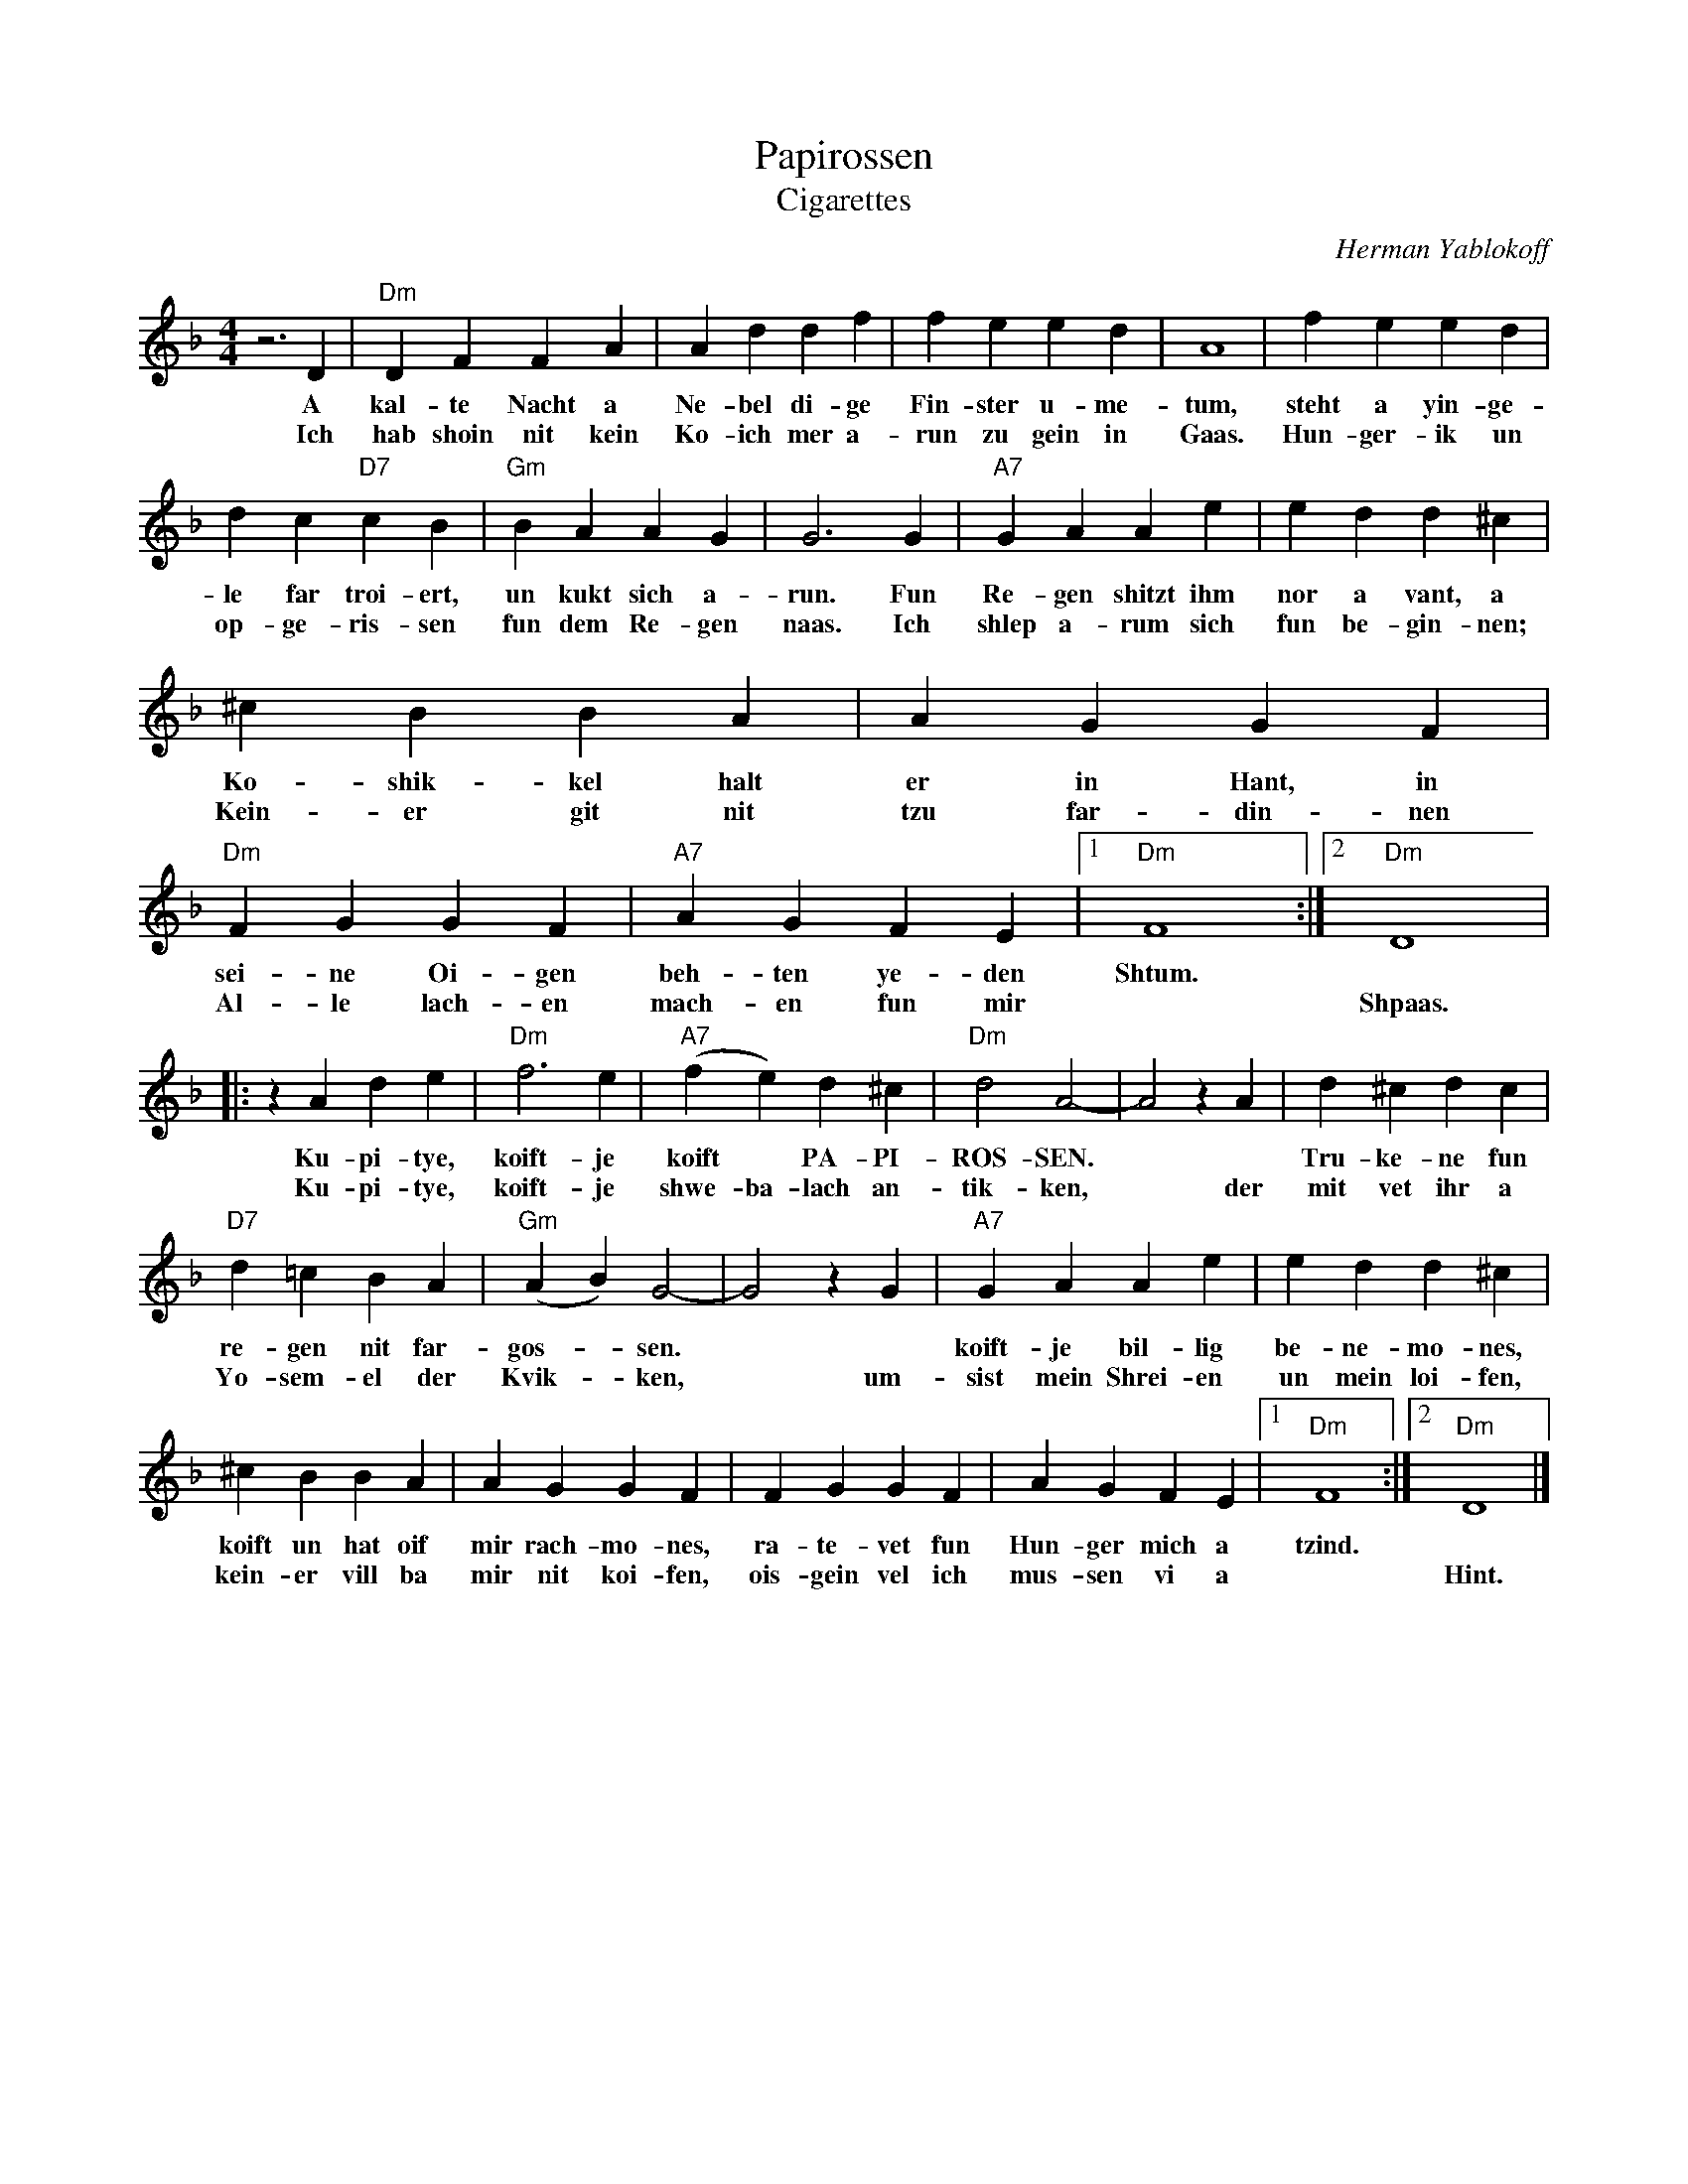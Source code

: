 X: 448
T: Papirossen
T: Cigarettes
C: Herman Yablokoff
Z: 1988 John Chambers <jc:trillian.mit.edu> http:trillian.mit.edu/~jc/music/abc/
M: 4/4
L: 1/4
K: Dm
z3D | "Dm"DF FA | Ad df | fe ed | A4 | fe ed |
w: A kal-te Nacht a Ne-bel di-ge Fin-ster u-me-tum, steht a yin-ge-
w: Ich hab shoin nit kein Ko-ich mer a-run zu gein in Gaas.  Hun-ger-ik un
	dc "D7"cB | "Gm"BA AG | G3 G | "A7"GA Ae | ed d^c |
w: le far troi-ert, un kukt sich a-run. Fun Re-gen shitzt ihm nor a vant, a
w: op-ge-ris-sen fun dem Re-gen naas. Ich shlep a-rum sich fun be-gin-nen;
	^cB BA | AG GF | "Dm"FG GF | "A7"AG FE |1 "Dm"F4 :|2 "Dm"D4 |
w: Ko-shik-kel halt er in Hant, in sei-ne Oi-gen beh-ten ye-den Shtum.
w: Kein-er git nit tzu far-din-nen Al-le lach-en mach-en fun mir* Shpaas.
|: zAde | "Dm"f3 e | "A7"(fe) d^c | "Dm"d2 A2- | A2 zA | d^c dc |
w: Ku-pi-tye, koift-je koift* PA-PI-ROS-SEN.**  Tru-ke-ne fun
w: Ku-pi-tye, koift-je shwe-ba-lach an-tik-ken,* der mit vet ihr a
	"D7"d=c BA | "Gm"(AB) G2- | G2  zG | "A7"GA Ae | ed d^c |
w: re-gen nit far-gos-*sen.**  koift-je bil-lig be-ne-mo-nes,
w: Yo-sem-el der Kvik-*ken,* um-sist mein Shrei-en un mein loi-fen,
	^cB BA | AG GF | FG GF | AG FE |1 "Dm"F4 :|2 "Dm"D4 |]
w: koift un hat oif mir rach-mo-nes, ra-te-vet fun Hun-ger mich a tzind.
w: kein-er vill ba mir nit koi-fen, ois-gein vel ich mus-sen vi a* Hint.
